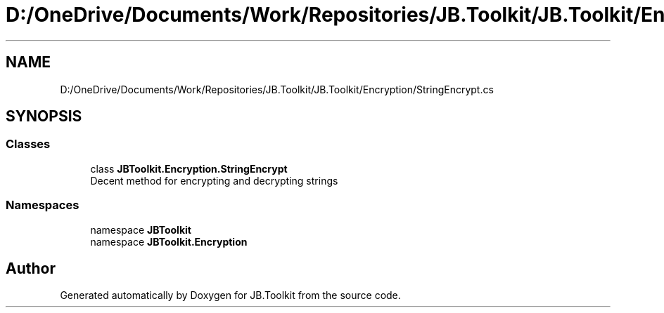 .TH "D:/OneDrive/Documents/Work/Repositories/JB.Toolkit/JB.Toolkit/Encryption/StringEncrypt.cs" 3 "Tue Sep 1 2020" "JB.Toolkit" \" -*- nroff -*-
.ad l
.nh
.SH NAME
D:/OneDrive/Documents/Work/Repositories/JB.Toolkit/JB.Toolkit/Encryption/StringEncrypt.cs
.SH SYNOPSIS
.br
.PP
.SS "Classes"

.in +1c
.ti -1c
.RI "class \fBJBToolkit\&.Encryption\&.StringEncrypt\fP"
.br
.RI "Decent method for encrypting and decrypting strings "
.in -1c
.SS "Namespaces"

.in +1c
.ti -1c
.RI "namespace \fBJBToolkit\fP"
.br
.ti -1c
.RI "namespace \fBJBToolkit\&.Encryption\fP"
.br
.in -1c
.SH "Author"
.PP 
Generated automatically by Doxygen for JB\&.Toolkit from the source code\&.
